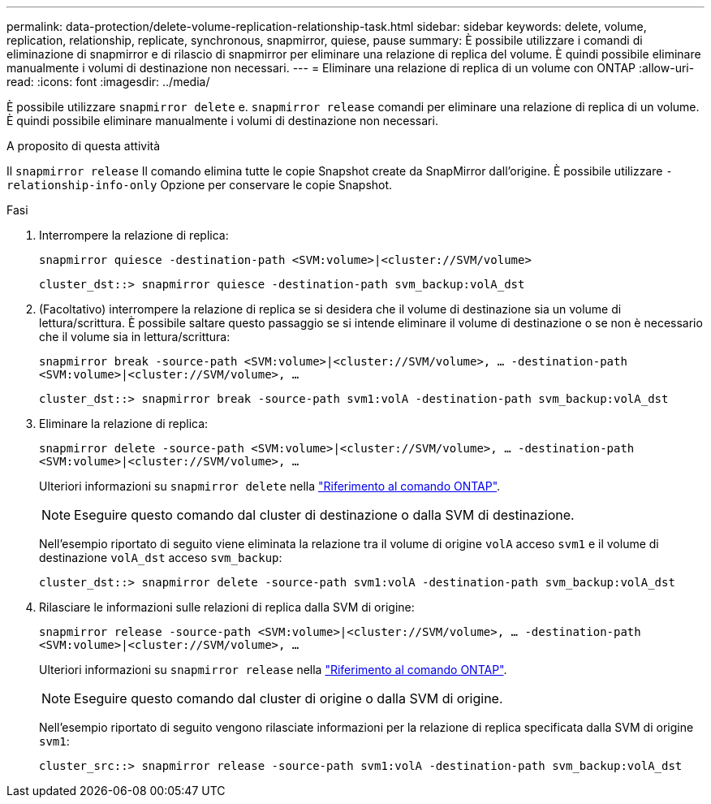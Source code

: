 ---
permalink: data-protection/delete-volume-replication-relationship-task.html 
sidebar: sidebar 
keywords: delete, volume, replication, relationship, replicate, synchronous, snapmirror, quiese, pause 
summary: È possibile utilizzare i comandi di eliminazione di snapmirror e di rilascio di snapmirror per eliminare una relazione di replica del volume. È quindi possibile eliminare manualmente i volumi di destinazione non necessari. 
---
= Eliminare una relazione di replica di un volume con ONTAP
:allow-uri-read: 
:icons: font
:imagesdir: ../media/


[role="lead"]
È possibile utilizzare `snapmirror delete` e. `snapmirror release` comandi per eliminare una relazione di replica di un volume. È quindi possibile eliminare manualmente i volumi di destinazione non necessari.

.A proposito di questa attività
Il `snapmirror release` Il comando elimina tutte le copie Snapshot create da SnapMirror dall'origine. È possibile utilizzare `-relationship-info-only` Opzione per conservare le copie Snapshot.

.Fasi
. Interrompere la relazione di replica:
+
`snapmirror quiesce -destination-path <SVM:volume>|<cluster://SVM/volume>`

+
[listing]
----
cluster_dst::> snapmirror quiesce -destination-path svm_backup:volA_dst
----
. (Facoltativo) interrompere la relazione di replica se si desidera che il volume di destinazione sia un volume di lettura/scrittura. È possibile saltare questo passaggio se si intende eliminare il volume di destinazione o se non è necessario che il volume sia in lettura/scrittura:
+
`snapmirror break -source-path <SVM:volume>|<cluster://SVM/volume>, …​ -destination-path <SVM:volume>|<cluster://SVM/volume>, …​`

+
[listing]
----
cluster_dst::> snapmirror break -source-path svm1:volA -destination-path svm_backup:volA_dst
----
. Eliminare la relazione di replica:
+
`snapmirror delete -source-path <SVM:volume>|<cluster://SVM/volume>, ... -destination-path <SVM:volume>|<cluster://SVM/volume>, ...`

+
Ulteriori informazioni su `snapmirror delete` nella link:https://docs.netapp.com/us-en/ontap-cli/snapmirror-delete.html["Riferimento al comando ONTAP"^].

+
[NOTE]
====
Eseguire questo comando dal cluster di destinazione o dalla SVM di destinazione.

====
+
Nell'esempio riportato di seguito viene eliminata la relazione tra il volume di origine `volA` acceso `svm1` e il volume di destinazione `volA_dst` acceso `svm_backup`:

+
[listing]
----
cluster_dst::> snapmirror delete -source-path svm1:volA -destination-path svm_backup:volA_dst
----
. Rilasciare le informazioni sulle relazioni di replica dalla SVM di origine:
+
`snapmirror release -source-path <SVM:volume>|<cluster://SVM/volume>, ... -destination-path <SVM:volume>|<cluster://SVM/volume>, ...`

+
Ulteriori informazioni su `snapmirror release` nella link:https://docs.netapp.com/us-en/ontap-cli/snapmirror-release.html["Riferimento al comando ONTAP"^].

+
[NOTE]
====
Eseguire questo comando dal cluster di origine o dalla SVM di origine.

====
+
Nell'esempio riportato di seguito vengono rilasciate informazioni per la relazione di replica specificata dalla SVM di origine `svm1`:

+
[listing]
----
cluster_src::> snapmirror release -source-path svm1:volA -destination-path svm_backup:volA_dst
----

